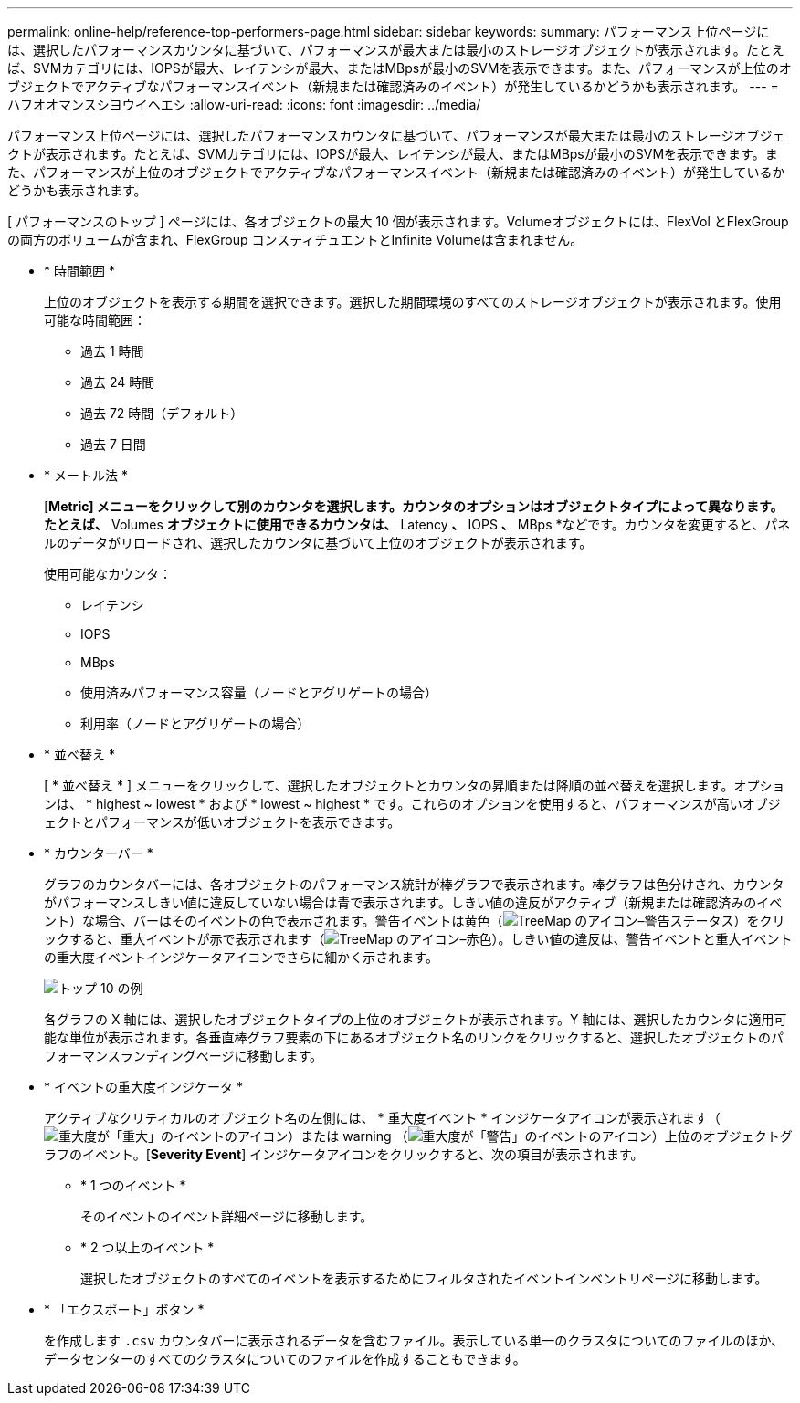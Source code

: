 ---
permalink: online-help/reference-top-performers-page.html 
sidebar: sidebar 
keywords:  
summary: パフォーマンス上位ページには、選択したパフォーマンスカウンタに基づいて、パフォーマンスが最大または最小のストレージオブジェクトが表示されます。たとえば、SVMカテゴリには、IOPSが最大、レイテンシが最大、またはMBpsが最小のSVMを表示できます。また、パフォーマンスが上位のオブジェクトでアクティブなパフォーマンスイベント（新規または確認済みのイベント）が発生しているかどうかも表示されます。 
---
= ハフオオマンスシヨウイヘエシ
:allow-uri-read: 
:icons: font
:imagesdir: ../media/


[role="lead"]
パフォーマンス上位ページには、選択したパフォーマンスカウンタに基づいて、パフォーマンスが最大または最小のストレージオブジェクトが表示されます。たとえば、SVMカテゴリには、IOPSが最大、レイテンシが最大、またはMBpsが最小のSVMを表示できます。また、パフォーマンスが上位のオブジェクトでアクティブなパフォーマンスイベント（新規または確認済みのイベント）が発生しているかどうかも表示されます。

[ パフォーマンスのトップ ] ページには、各オブジェクトの最大 10 個が表示されます。Volumeオブジェクトには、FlexVol とFlexGroup の両方のボリュームが含まれ、FlexGroup コンスティチュエントとInfinite Volumeは含まれません。

* * 時間範囲 *
+
上位のオブジェクトを表示する期間を選択できます。選択した期間環境のすべてのストレージオブジェクトが表示されます。使用可能な時間範囲：

+
** 過去 1 時間
** 過去 24 時間
** 過去 72 時間（デフォルト）
** 過去 7 日間


* * メートル法 *
+
[*Metric] メニューをクリックして別のカウンタを選択します。カウンタのオプションはオブジェクトタイプによって異なります。たとえば、* Volumes *オブジェクトに使用できるカウンタは、* Latency *、* IOPS *、* MBps *などです。カウンタを変更すると、パネルのデータがリロードされ、選択したカウンタに基づいて上位のオブジェクトが表示されます。

+
使用可能なカウンタ：

+
** レイテンシ
** IOPS
** MBps
** 使用済みパフォーマンス容量（ノードとアグリゲートの場合）
** 利用率（ノードとアグリゲートの場合）


* * 並べ替え *
+
[ * 並べ替え * ] メニューをクリックして、選択したオブジェクトとカウンタの昇順または降順の並べ替えを選択します。オプションは、 * highest ~ lowest * および * lowest ~ highest * です。これらのオプションを使用すると、パフォーマンスが高いオブジェクトとパフォーマンスが低いオブジェクトを表示できます。

* * カウンターバー *
+
グラフのカウンタバーには、各オブジェクトのパフォーマンス統計が棒グラフで表示されます。棒グラフは色分けされ、カウンタがパフォーマンスしきい値に違反していない場合は青で表示されます。しきい値の違反がアクティブ（新規または確認済みのイベント）な場合、バーはそのイベントの色で表示されます。警告イベントは黄色（image:../media/treemapstatus-warning-png.gif["TreeMap のアイコン–警告ステータス"]）をクリックすると、重大イベントが赤で表示されます（image:../media/treemapred-png.gif["TreeMap のアイコン–赤色"]）。しきい値の違反は、警告イベントと重大イベントの重大度イベントインジケータアイコンでさらに細かく示されます。

+
image::../media/top-10-example.gif[トップ 10 の例]

+
各グラフの X 軸には、選択したオブジェクトタイプの上位のオブジェクトが表示されます。Y 軸には、選択したカウンタに適用可能な単位が表示されます。各垂直棒グラフ要素の下にあるオブジェクト名のリンクをクリックすると、選択したオブジェクトのパフォーマンスランディングページに移動します。

* * イベントの重大度インジケータ *
+
アクティブなクリティカルのオブジェクト名の左側には、 * 重大度イベント * インジケータアイコンが表示されます（image:../media/sev-critical-um60.png["重大度が「重大」のイベントのアイコン"]）または warning （image:../media/sev-warning-um60.png["重大度が「警告」のイベントのアイコン"]）上位のオブジェクトグラフのイベント。[*Severity Event*] インジケータアイコンをクリックすると、次の項目が表示されます。

+
** * 1 つのイベント *
+
そのイベントのイベント詳細ページに移動します。

** * 2 つ以上のイベント *
+
選択したオブジェクトのすべてのイベントを表示するためにフィルタされたイベントインベントリページに移動します。



* * 「エクスポート」ボタン *
+
を作成します `.csv` カウンタバーに表示されるデータを含むファイル。表示している単一のクラスタについてのファイルのほか、データセンターのすべてのクラスタについてのファイルを作成することもできます。


